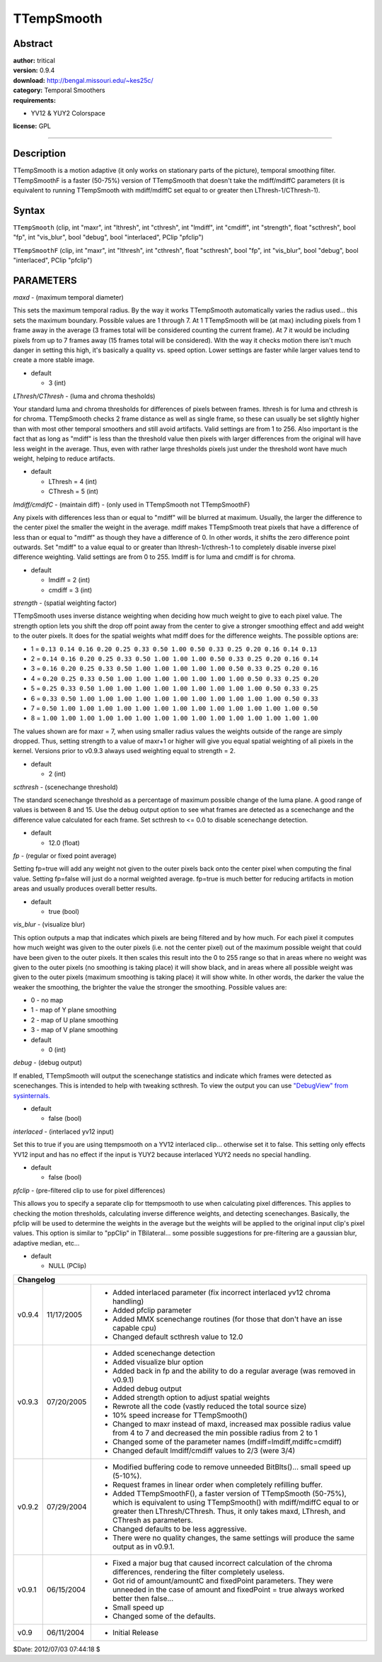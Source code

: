 
TTempSmooth
===========


Abstract
--------

| **author:** tritical
| **version:** 0.9.4
| **download:** `<http://bengal.missouri.edu/~kes25c/>`_
| **category:** Temporal Smoothers
| **requirements:**

- YV12 & YUY2 Colorspace

**license:** GPL

--------


Description
-----------

TTempSmooth is a motion adaptive (it only works on stationary parts of the
picture), temporal smoothing filter. TTempSmoothF is a faster (50-75%)
version of TTempSmooth that doesn't take the mdiff/mdiffC parameters (it is
equivalent to running TTempSmooth with mdiff/mdiffC set equal to or greater
then LThresh-1/CThresh-1).


Syntax
------

``TTempSmooth`` (clip, int "maxr", int "lthresh", int "cthresh", int
"lmdiff", int "cmdiff", int "strength", float "scthresh", bool "fp", int
"vis_blur", bool "debug", bool "interlaced", PClip "pfclip")

``TTempSmoothF`` (clip, int "maxr", int "lthresh", int "cthresh", float
"scthresh", bool "fp", int "vis_blur", bool "debug", bool "interlaced", PClip
"pfclip")


PARAMETERS
----------

*maxd* - (maximum temporal diameter)

This sets the maximum temporal radius. By the way it works TTempSmooth
automatically varies the radius used... this sets the maximum boundary.
Possible values are 1 through 7. At 1 TTempSmooth will be (at max) including
pixels from 1 frame away in the average (3 frames total will be considered
counting the current frame). At 7 it would be including pixels from up to 7
frames away (15 frames total will be considered). With the way it checks
motion there isn't much danger in setting this high, it's basically a quality
vs. speed option. Lower settings are faster while larger values tend to
create a more stable image.

- default

  - 3 (int)

*LThresh/CThresh* - (luma and chroma thesholds)

Your standard luma and chroma thresholds for differences of pixels between
frames. lthresh is for luma and cthresh is for chroma. TTempSmooth checks 2
frame distance as well as single frame, so these can usually be set slightly
higher than with most other temporal smoothers and still avoid artifacts.
Valid settings are from 1 to 256. Also important is the fact that as long as
"mdiff" is less than the threshold value then pixels with larger differences
from the original will have less weight in the average. Thus, even with
rather large thresholds pixels just under the threshold wont have much
weight, helping to reduce artifacts.

- default

  - LThresh = 4 (int)
  - CThresh = 5 (int)

*lmdiff/cmdifC* - (maintain diff) - (only used in TTempSmooth not TTempSmoothF)

Any pixels with differences less than or equal to "mdiff" will be blurred at
maximum. Usually, the larger the difference to the center pixel the smaller
the weight in the average. mdiff makes TTempSmooth treat pixels that have a
difference of less than or equal to "mdiff" as though they have a difference
of 0. In other words, it shifts the zero difference point outwards. Set
"mdiff" to a value equal to or greater than lthresh-1/cthresh-1 to completely
disable inverse pixel difference weighting. Valid settings are from 0 to 255.
lmdiff is for luma and cmdiff is for chroma.

- default

  - lmdiff = 2 (int)
  - cmdiff = 3 (int)

*strength* - (spatial weighting factor)

TTempSmooth uses inverse distance weighting when deciding how much weight to
give to each pixel value. The strength option lets you shift the drop off
point away from the center to give a stronger smoothing effect and add weight
to the outer pixels. It does for the spatial weights what mdiff does for the
difference weights. The possible options are:

- 1 = ``0.13 0.14 0.16 0.20 0.25 0.33 0.50 1.00 0.50 0.33 0.25 0.20 0.16 0.14 0.13``
- 2 = ``0.14 0.16 0.20 0.25 0.33 0.50 1.00 1.00 1.00 0.50 0.33 0.25 0.20 0.16 0.14``
- 3 = ``0.16 0.20 0.25 0.33 0.50 1.00 1.00 1.00 1.00 1.00 0.50 0.33 0.25 0.20 0.16``
- 4 = ``0.20 0.25 0.33 0.50 1.00 1.00 1.00 1.00 1.00 1.00 1.00 0.50 0.33 0.25 0.20``
- 5 = ``0.25 0.33 0.50 1.00 1.00 1.00 1.00 1.00 1.00 1.00 1.00 1.00 0.50 0.33 0.25``
- 6 = ``0.33 0.50 1.00 1.00 1.00 1.00 1.00 1.00 1.00 1.00 1.00 1.00 1.00 0.50 0.33``
- 7 = ``0.50 1.00 1.00 1.00 1.00 1.00 1.00 1.00 1.00 1.00 1.00 1.00 1.00 1.00 0.50``
- 8 = ``1.00 1.00 1.00 1.00 1.00 1.00 1.00 1.00 1.00 1.00 1.00 1.00 1.00 1.00 1.00``

The values shown are for maxr = 7, when using smaller radius values the
weights outside of the range are simply dropped. Thus, setting strength to a
value of maxr+1 or higher will give you equal spatial weighting of all pixels
in the kernel. Versions prior to v0.9.3 always used weighting equal to
strength = 2.

- default

  - 2 (int)

*scthresh* - (scenechange threshold)

The standard scenechange threshold as a percentage of maximum possible change
of the luma plane. A good range of values is between 8 and 15. Use the debug
output option to see what frames are detected as a scenechange and the
difference value calculated for each frame. Set scthresh to <= 0.0 to disable
scenechange detection.

- default

  - 12.0 (float)

*fp* - (regular or fixed point average)

Setting fp=true will add any weight not given to the outer pixels back onto
the center pixel when computing the final value. Setting fp=false will just
do a normal weighted average. fp=true is much better for reducing artifacts
in motion areas and usually produces overall better results.

- default

  - true (bool)

*vis_blur* - (visualize blur)

This option outputs a map that indicates which pixels are being filtered and
by how much. For each pixel it computes how much weight was given to the
outer pixels (i.e. not the center pixel) out of the maximum possible weight
that could have been given to the outer pixels. It then scales this result
into the 0 to 255 range so that in areas where no weight was given to the
outer pixels (no smoothing is taking place) it will show black, and in areas
where all possible weight was given to the outer pixels (maximum smoothing is
taking place) it will show white. In other words, the darker the value the
weaker the smoothing, the brighter the value the stronger the smoothing.
Possible values are:

- 0 - no map
- 1 - map of Y plane smoothing
- 2 - map of U plane smoothing
- 3 - map of V plane smoothing

- default

  - 0 (int)

*debug* - (debug output)

If enabled, TTempSmooth will output the scenechange statistics and indicate
which frames were detected as scenechanges. This is intended to help with
tweaking scthresh. To view the output you can use `"DebugView" from
sysinternals.`_

- default

  - false (bool)

*interlaced* - (interlaced yv12 input)

Set this to true if you are using ttempsmooth on a YV12 interlaced clip...
otherwise set it to false. This setting only effects YV12 input and has no
effect if the input is YUY2 because interlaced YUY2 needs no special
handling.

- default

  - false (bool)

*pfclip* - (pre-filtered clip to use for pixel differences)

This allows you to specify a separate clip for ttempsmooth to use when
calculating pixel differences. This applies to checking the motion
thresholds, calculating inverse difference weights, and detecting
scenechanges. Basically, the pfclip will be used to determine the weights in
the average but the weights will be applied to the original input clip's
pixel values. This option is similar to "ppClip" in TBilateral... some
possible suggestions for pre-filtering are a gaussian blur, adaptive median,
etc...

- default

  - NULL (PClip)

+----------------------------------------------------------------------------------------------------------+
| Changelog                                                                                                |
+========+============+====================================================================================+
| v0.9.4 | 11/17/2005 | - Added interlaced parameter (fix incorrect interlaced yv12 chroma handling)       |
|        |            | - Added pfclip parameter                                                           |
|        |            | - Added MMX scenechange routines (for those that don't have an isse capable cpu)   |
|        |            | - Changed default scthresh value to 12.0                                           |
+--------+------------+------------------------------------------------------------------------------------+
| v0.9.3 | 07/20/2005 | - Added scenechange detection                                                      |
|        |            | - Added visualize blur option                                                      |
|        |            | - Added back in fp and the ability to do a regular average (was removed in v0.9.1) |
|        |            | - Added debug output                                                               |
|        |            | - Added strength option to adjust spatial weights                                  |
|        |            | - Rewrote all the code (vastly reduced the total source size)                      |
|        |            | - 10% speed increase for TTempSmooth()                                             |
|        |            | - Changed to maxr instead of maxd, increased max possible radius value from 4      |
|        |            |   to 7 and decreased the min possible radius from 2 to 1                           |
|        |            | - Changed some of the parameter names (mdiff=lmdiff,mdiffc=cmdiff)                 |
|        |            | - Changed default lmdiff/cmdiff values to 2/3 (were 3/4)                           |
+--------+------------+------------------------------------------------------------------------------------+
| v0.9.2 | 07/29/2004 | - Modified buffering code to remove unneeded BitBlts()... small speed up (5-10%).  |
|        |            | - Request frames in linear order when completely refilling buffer.                 |
|        |            | - Added TTempSmoothF(), a faster version of TTempSmooth (50-75%), which is         |
|        |            |   equivalent to using TTempSmooth() with mdiff/mdiffC equal to or greater then     |
|        |            |   LThresh/CThresh. Thus, it only takes maxd, LThresh, and CThresh as parameters.   |
|        |            | - Changed defaults to be less aggressive.                                          |
|        |            | - There were no quality changes, the same settings will produce the same           |
|        |            |   output as in v0.9.1.                                                             |
+--------+------------+------------------------------------------------------------------------------------+
| v0.9.1 | 06/15/2004 | - Fixed a major bug that caused incorrect calculation of the chroma                |
|        |            |   differences, rendering the filter completely useless.                            |
|        |            | - Got rid of amount/amountC and fixedPoint parameters. They were unneeded in       |
|        |            |   the case of amount and fixedPoint = true always worked better then false...      |
|        |            | - Small speed up                                                                   |
|        |            | - Changed some of the defaults.                                                    |
+--------+------------+------------------------------------------------------------------------------------+
| v0.9   | 06/11/2004 | - Initial Release                                                                  |
+--------+------------+------------------------------------------------------------------------------------+

$Date: 2012/07/03 07:44:18 $

.. _"DebugView" from sysinternals.:
    http://www.sysinternals.com/Utilities/DebugView.html
